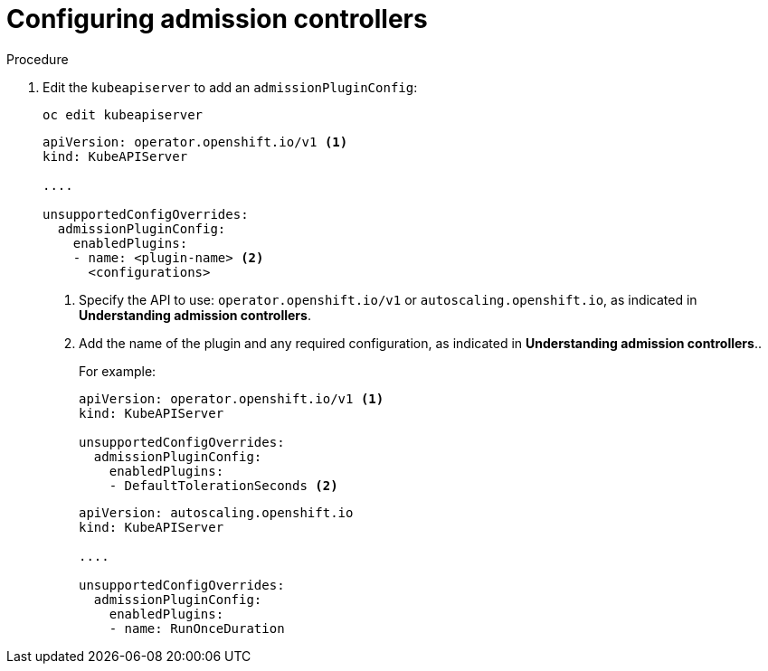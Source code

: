 // Module included in the following assemblies:
//
// * nodes/nodes-containers-controllers.adoc

[id="nodes-containers-controllers-configuring_{context}"]
= Configuring admission controllers



.Procedure


. Edit the `kubeapiserver` to add an `admissionPluginConfig`:
+
----
oc edit kubeapiserver
----
+
[source,yaml]
----
apiVersion: operator.openshift.io/v1 <1>
kind: KubeAPIServer

....

unsupportedConfigOverrides:
  admissionPluginConfig:
    enabledPlugins:
    - name: <plugin-name> <2>
      <configurations>
----
<1> Specify the API to use: `operator.openshift.io/v1` or `autoscaling.openshift.io`, 
as indicated in *Understanding admission controllers*.
<2> Add the name of the plugin and any required configuration, as indicated in *Understanding admission controllers*..
+
For example:
+
[source,yaml]
----
apiVersion: operator.openshift.io/v1 <1>
kind: KubeAPIServer

unsupportedConfigOverrides:
  admissionPluginConfig:
    enabledPlugins:
    - DefaultTolerationSeconds <2>
----
+
[source,yaml]
----
apiVersion: autoscaling.openshift.io
kind: KubeAPIServer

....

unsupportedConfigOverrides:
  admissionPluginConfig:
    enabledPlugins:
    - name: RunOnceDuration
----



